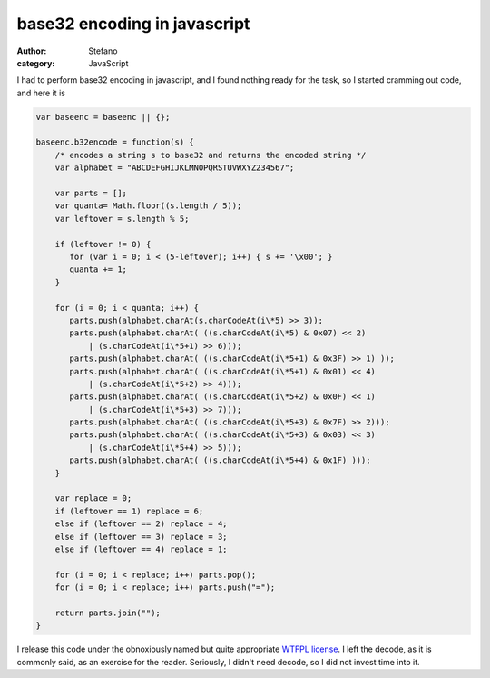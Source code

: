 base32 encoding in javascript
#############################
:author: Stefano
:category: JavaScript

I had to perform base32 encoding in javascript, and I found nothing
ready for the task, so I started cramming out code, and here it is

.. code:: javascript

    var baseenc = baseenc || {};

    baseenc.b32encode = function(s) {
        /* encodes a string s to base32 and returns the encoded string */
        var alphabet = "ABCDEFGHIJKLMNOPQRSTUVWXYZ234567";

        var parts = [];
        var quanta= Math.floor((s.length / 5));
        var leftover = s.length % 5;

        if (leftover != 0) {
           for (var i = 0; i < (5-leftover); i++) { s += '\x00'; }
           quanta += 1;
        }

        for (i = 0; i < quanta; i++) {
           parts.push(alphabet.charAt(s.charCodeAt(i\*5) >> 3));
           parts.push(alphabet.charAt( ((s.charCodeAt(i\*5) & 0x07) << 2)
               | (s.charCodeAt(i\*5+1) >> 6)));
           parts.push(alphabet.charAt( ((s.charCodeAt(i\*5+1) & 0x3F) >> 1) ));
           parts.push(alphabet.charAt( ((s.charCodeAt(i\*5+1) & 0x01) << 4)
               | (s.charCodeAt(i\*5+2) >> 4)));
           parts.push(alphabet.charAt( ((s.charCodeAt(i\*5+2) & 0x0F) << 1)
               | (s.charCodeAt(i\*5+3) >> 7)));
           parts.push(alphabet.charAt( ((s.charCodeAt(i\*5+3) & 0x7F) >> 2)));
           parts.push(alphabet.charAt( ((s.charCodeAt(i\*5+3) & 0x03) << 3)
               | (s.charCodeAt(i\*5+4) >> 5)));
           parts.push(alphabet.charAt( ((s.charCodeAt(i\*5+4) & 0x1F) )));
        }

        var replace = 0;
        if (leftover == 1) replace = 6;
        else if (leftover == 2) replace = 4;
        else if (leftover == 3) replace = 3;
        else if (leftover == 4) replace = 1;

        for (i = 0; i < replace; i++) parts.pop();
        for (i = 0; i < replace; i++) parts.push("=");

        return parts.join("");
    }

I release this code under the obnoxiously named but quite appropriate
`WTFPL license <http://sam.zoy.org/wtfpl/>`_. I left the decode, as it
is commonly said, as an exercise for the reader. Seriously, I didn't
need decode, so I did not invest time into it. 
